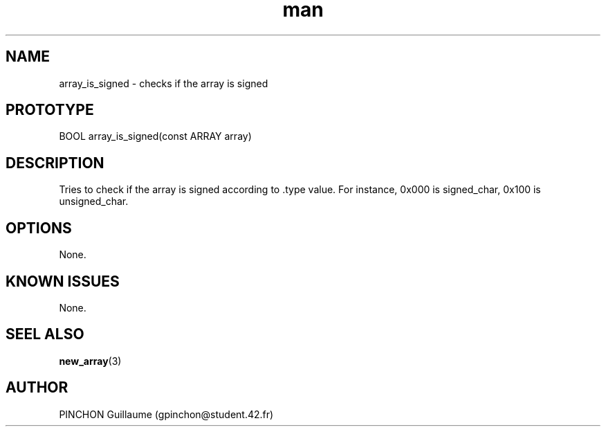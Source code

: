 .TH man 3 "3 November 2016" "array_is_signed man page"
.SH NAME
array_is_signed -\ checks if the array is signed
.SH PROTOTYPE
BOOL array_is_signed(const ARRAY array)
.SH DESCRIPTION
Tries to check if the array is signed according to .type value. For instance, 0x000 is signed_char, 0x100 is unsigned_char.
.SH OPTIONS
None.
.SH KNOWN ISSUES
None.
.SH SEEL ALSO
.BR new_array (3)
.SH AUTHOR
PINCHON Guillaume (gpinchon@student.42.fr)